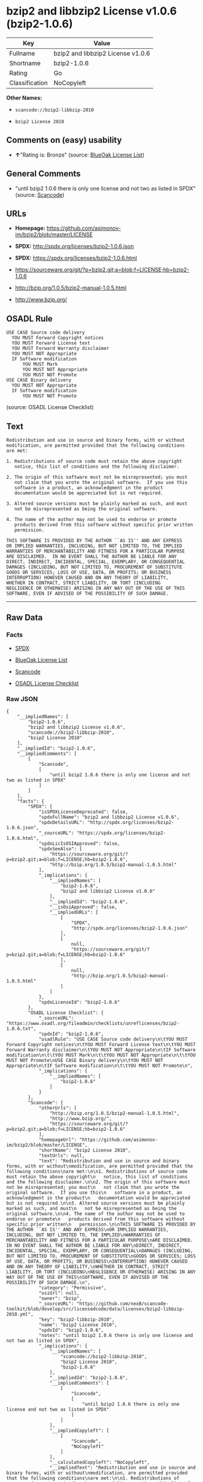 * bzip2 and libbzip2 License v1.0.6 (bzip2-1.0.6)

| Key              | Value                               |
|------------------+-------------------------------------|
| Fullname         | bzip2 and libbzip2 License v1.0.6   |
| Shortname        | bzip2-1.0.6                         |
| Rating           | Go                                  |
| Classification   | NoCopyleft                          |

*Other Names:*

- =scancode://bzip2-libbzip-2010=

- =bzip2 License 2010=

** Comments on (easy) usability

- *↑*"Rating is: Bronze" (source:
  [[https://blueoakcouncil.org/list][BlueOak License List]])

** General Comments

- "until bzip2 1.0.6 there is only one license and not two as listed in
  SPDX" (source:
  [[https://github.com/nexB/scancode-toolkit/blob/develop/src/licensedcode/data/licenses/bzip2-libbzip-2010.yml][Scancode]])

** URLs

- *Homepage:* https://github.com/asimonov-im/bzip2/blob/master/LICENSE

- *SPDX:* http://spdx.org/licenses/bzip2-1.0.6.json

- *SPDX:* https://spdx.org/licenses/bzip2-1.0.6.html

- https://sourceware.org/git/?p=bzip2.git;a=blob;f=LICENSE;hb=bzip2-1.0.6

- http://bzip.org/1.0.5/bzip2-manual-1.0.5.html

- http://www.bzip.org/

** OSADL Rule

#+BEGIN_EXAMPLE
  USE CASE Source code delivery
  	YOU MUST Forward Copyright notices
  	YOU MUST Forward License text
  	YOU MUST Forward Warranty disclaimer
  	YOU MUST NOT Appropriate
  	IF Software modification
  		YOU MUST Mark
  		YOU MUST NOT Appropriate
  		YOU MUST NOT Promote
  USE CASE Binary delivery
  	YOU MUST NOT Appropriate
  	IF Software modification
  		YOU MUST NOT Promote
#+END_EXAMPLE

(source: OSADL License Checklist)

** Text

#+BEGIN_EXAMPLE
  Redistribution and use in source and binary forms, with or without
  modification, are permitted provided that the following conditions
  are met:

  1. Redistributions of source code must retain the above copyright
     notice, this list of conditions and the following disclaimer.

  2. The origin of this software must not be misrepresented; you must
     not claim that you wrote the original software.  If you use this
     software in a product, an acknowledgment in the product
     documentation would be appreciated but is not required.

  3. Altered source versions must be plainly marked as such, and must
     not be misrepresented as being the original software.

  4. The name of the author may not be used to endorse or promote
     products derived from this software without specific prior written
     permission.

  THIS SOFTWARE IS PROVIDED BY THE AUTHOR ``AS IS'' AND ANY EXPRESS
  OR IMPLIED WARRANTIES, INCLUDING, BUT NOT LIMITED TO, THE IMPLIED
  WARRANTIES OF MERCHANTABILITY AND FITNESS FOR A PARTICULAR PURPOSE
  ARE DISCLAIMED.  IN NO EVENT SHALL THE AUTHOR BE LIABLE FOR ANY
  DIRECT, INDIRECT, INCIDENTAL, SPECIAL, EXEMPLARY, OR CONSEQUENTIAL
  DAMAGES (INCLUDING, BUT NOT LIMITED TO, PROCUREMENT OF SUBSTITUTE
  GOODS OR SERVICES; LOSS OF USE, DATA, OR PROFITS; OR BUSINESS
  INTERRUPTION) HOWEVER CAUSED AND ON ANY THEORY OF LIABILITY,
  WHETHER IN CONTRACT, STRICT LIABILITY, OR TORT (INCLUDING
  NEGLIGENCE OR OTHERWISE) ARISING IN ANY WAY OUT OF THE USE OF THIS
  SOFTWARE, EVEN IF ADVISED OF THE POSSIBILITY OF SUCH DAMAGE.
#+END_EXAMPLE

--------------

** Raw Data

*** Facts

- [[https://spdx.org/licenses/bzip2-1.0.6.html][SPDX]]

- [[https://blueoakcouncil.org/list][BlueOak License List]]

- [[https://github.com/nexB/scancode-toolkit/blob/develop/src/licensedcode/data/licenses/bzip2-libbzip-2010.yml][Scancode]]

- [[https://www.osadl.org/fileadmin/checklists/unreflicenses/bzip2-1.0.6.txt][OSADL
  License Checklist]]

*** Raw JSON

#+BEGIN_EXAMPLE
  {
      "__impliedNames": [
          "bzip2-1.0.6",
          "bzip2 and libbzip2 License v1.0.6",
          "scancode://bzip2-libbzip-2010",
          "bzip2 License 2010"
      ],
      "__impliedId": "bzip2-1.0.6",
      "__impliedComments": [
          [
              "Scancode",
              [
                  "until bzip2 1.0.6 there is only one license and not two as listed in SPDX"
              ]
          ]
      ],
      "facts": {
          "SPDX": {
              "isSPDXLicenseDeprecated": false,
              "spdxFullName": "bzip2 and libbzip2 License v1.0.6",
              "spdxDetailsURL": "http://spdx.org/licenses/bzip2-1.0.6.json",
              "_sourceURL": "https://spdx.org/licenses/bzip2-1.0.6.html",
              "spdxLicIsOSIApproved": false,
              "spdxSeeAlso": [
                  "https://sourceware.org/git/?p=bzip2.git;a=blob;f=LICENSE;hb=bzip2-1.0.6",
                  "http://bzip.org/1.0.5/bzip2-manual-1.0.5.html"
              ],
              "_implications": {
                  "__impliedNames": [
                      "bzip2-1.0.6",
                      "bzip2 and libbzip2 License v1.0.6"
                  ],
                  "__impliedId": "bzip2-1.0.6",
                  "__isOsiApproved": false,
                  "__impliedURLs": [
                      [
                          "SPDX",
                          "http://spdx.org/licenses/bzip2-1.0.6.json"
                      ],
                      [
                          null,
                          "https://sourceware.org/git/?p=bzip2.git;a=blob;f=LICENSE;hb=bzip2-1.0.6"
                      ],
                      [
                          null,
                          "http://bzip.org/1.0.5/bzip2-manual-1.0.5.html"
                      ]
                  ]
              },
              "spdxLicenseId": "bzip2-1.0.6"
          },
          "OSADL License Checklist": {
              "_sourceURL": "https://www.osadl.org/fileadmin/checklists/unreflicenses/bzip2-1.0.6.txt",
              "spdxId": "bzip2-1.0.6",
              "osadlRule": "USE CASE Source code delivery\n\tYOU MUST Forward Copyright notices\n\tYOU MUST Forward License text\n\tYOU MUST Forward Warranty disclaimer\n\tYOU MUST NOT Appropriate\n\tIF Software modification\n\t\tYOU MUST Mark\n\t\tYOU MUST NOT Appropriate\n\t\tYOU MUST NOT Promote\nUSE CASE Binary delivery\n\tYOU MUST NOT Appropriate\n\tIF Software modification\n\t\tYOU MUST NOT Promote\n",
              "_implications": {
                  "__impliedNames": [
                      "bzip2-1.0.6"
                  ]
              }
          },
          "Scancode": {
              "otherUrls": [
                  "http://bzip.org/1.0.5/bzip2-manual-1.0.5.html",
                  "http://www.bzip.org/",
                  "https://sourceware.org/git/?p=bzip2.git;a=blob;f=LICENSE;hb=bzip2-1.0.6"
              ],
              "homepageUrl": "https://github.com/asimonov-im/bzip2/blob/master/LICENSE",
              "shortName": "bzip2 License 2010",
              "textUrls": null,
              "text": "Redistribution and use in source and binary forms, with or without\nmodification, are permitted provided that the following conditions\nare met:\n\n1. Redistributions of source code must retain the above copyright\n   notice, this list of conditions and the following disclaimer.\n\n2. The origin of this software must not be misrepresented; you must\n   not claim that you wrote the original software.  If you use this\n   software in a product, an acknowledgment in the product\n   documentation would be appreciated but is not required.\n\n3. Altered source versions must be plainly marked as such, and must\n   not be misrepresented as being the original software.\n\n4. The name of the author may not be used to endorse or promote\n   products derived from this software without specific prior written\n   permission.\n\nTHIS SOFTWARE IS PROVIDED BY THE AUTHOR ``AS IS'' AND ANY EXPRESS\nOR IMPLIED WARRANTIES, INCLUDING, BUT NOT LIMITED TO, THE IMPLIED\nWARRANTIES OF MERCHANTABILITY AND FITNESS FOR A PARTICULAR PURPOSE\nARE DISCLAIMED.  IN NO EVENT SHALL THE AUTHOR BE LIABLE FOR ANY\nDIRECT, INDIRECT, INCIDENTAL, SPECIAL, EXEMPLARY, OR CONSEQUENTIAL\nDAMAGES (INCLUDING, BUT NOT LIMITED TO, PROCUREMENT OF SUBSTITUTE\nGOODS OR SERVICES; LOSS OF USE, DATA, OR PROFITS; OR BUSINESS\nINTERRUPTION) HOWEVER CAUSED AND ON ANY THEORY OF LIABILITY,\nWHETHER IN CONTRACT, STRICT LIABILITY, OR TORT (INCLUDING\nNEGLIGENCE OR OTHERWISE) ARISING IN ANY WAY OUT OF THE USE OF THIS\nSOFTWARE, EVEN IF ADVISED OF THE POSSIBILITY OF SUCH DAMAGE.\n",
              "category": "Permissive",
              "osiUrl": null,
              "owner": "bzip",
              "_sourceURL": "https://github.com/nexB/scancode-toolkit/blob/develop/src/licensedcode/data/licenses/bzip2-libbzip-2010.yml",
              "key": "bzip2-libbzip-2010",
              "name": "bzip2 License 2010",
              "spdxId": "bzip2-1.0.6",
              "notes": "until bzip2 1.0.6 there is only one license and not two as listed in SPDX",
              "_implications": {
                  "__impliedNames": [
                      "scancode://bzip2-libbzip-2010",
                      "bzip2 License 2010",
                      "bzip2-1.0.6"
                  ],
                  "__impliedId": "bzip2-1.0.6",
                  "__impliedComments": [
                      [
                          "Scancode",
                          [
                              "until bzip2 1.0.6 there is only one license and not two as listed in SPDX"
                          ]
                      ]
                  ],
                  "__impliedCopyleft": [
                      [
                          "Scancode",
                          "NoCopyleft"
                      ]
                  ],
                  "__calculatedCopyleft": "NoCopyleft",
                  "__impliedText": "Redistribution and use in source and binary forms, with or without\nmodification, are permitted provided that the following conditions\nare met:\n\n1. Redistributions of source code must retain the above copyright\n   notice, this list of conditions and the following disclaimer.\n\n2. The origin of this software must not be misrepresented; you must\n   not claim that you wrote the original software.  If you use this\n   software in a product, an acknowledgment in the product\n   documentation would be appreciated but is not required.\n\n3. Altered source versions must be plainly marked as such, and must\n   not be misrepresented as being the original software.\n\n4. The name of the author may not be used to endorse or promote\n   products derived from this software without specific prior written\n   permission.\n\nTHIS SOFTWARE IS PROVIDED BY THE AUTHOR ``AS IS'' AND ANY EXPRESS\nOR IMPLIED WARRANTIES, INCLUDING, BUT NOT LIMITED TO, THE IMPLIED\nWARRANTIES OF MERCHANTABILITY AND FITNESS FOR A PARTICULAR PURPOSE\nARE DISCLAIMED.  IN NO EVENT SHALL THE AUTHOR BE LIABLE FOR ANY\nDIRECT, INDIRECT, INCIDENTAL, SPECIAL, EXEMPLARY, OR CONSEQUENTIAL\nDAMAGES (INCLUDING, BUT NOT LIMITED TO, PROCUREMENT OF SUBSTITUTE\nGOODS OR SERVICES; LOSS OF USE, DATA, OR PROFITS; OR BUSINESS\nINTERRUPTION) HOWEVER CAUSED AND ON ANY THEORY OF LIABILITY,\nWHETHER IN CONTRACT, STRICT LIABILITY, OR TORT (INCLUDING\nNEGLIGENCE OR OTHERWISE) ARISING IN ANY WAY OUT OF THE USE OF THIS\nSOFTWARE, EVEN IF ADVISED OF THE POSSIBILITY OF SUCH DAMAGE.\n",
                  "__impliedURLs": [
                      [
                          "Homepage",
                          "https://github.com/asimonov-im/bzip2/blob/master/LICENSE"
                      ],
                      [
                          null,
                          "http://bzip.org/1.0.5/bzip2-manual-1.0.5.html"
                      ],
                      [
                          null,
                          "http://www.bzip.org/"
                      ],
                      [
                          null,
                          "https://sourceware.org/git/?p=bzip2.git;a=blob;f=LICENSE;hb=bzip2-1.0.6"
                      ]
                  ]
              }
          },
          "BlueOak License List": {
              "BlueOakRating": "Bronze",
              "url": "https://spdx.org/licenses/bzip2-1.0.6.html",
              "isPermissive": true,
              "_sourceURL": "https://blueoakcouncil.org/list",
              "name": "bzip2 and libbzip2 License v1.0.6",
              "id": "bzip2-1.0.6",
              "_implications": {
                  "__impliedNames": [
                      "bzip2-1.0.6",
                      "bzip2 and libbzip2 License v1.0.6"
                  ],
                  "__impliedJudgement": [
                      [
                          "BlueOak License List",
                          {
                              "tag": "PositiveJudgement",
                              "contents": "Rating is: Bronze"
                          }
                      ]
                  ],
                  "__impliedCopyleft": [
                      [
                          "BlueOak License List",
                          "NoCopyleft"
                      ]
                  ],
                  "__calculatedCopyleft": "NoCopyleft",
                  "__impliedURLs": [
                      [
                          "SPDX",
                          "https://spdx.org/licenses/bzip2-1.0.6.html"
                      ]
                  ]
              }
          }
      },
      "__impliedJudgement": [
          [
              "BlueOak License List",
              {
                  "tag": "PositiveJudgement",
                  "contents": "Rating is: Bronze"
              }
          ]
      ],
      "__impliedCopyleft": [
          [
              "BlueOak License List",
              "NoCopyleft"
          ],
          [
              "Scancode",
              "NoCopyleft"
          ]
      ],
      "__calculatedCopyleft": "NoCopyleft",
      "__isOsiApproved": false,
      "__impliedText": "Redistribution and use in source and binary forms, with or without\nmodification, are permitted provided that the following conditions\nare met:\n\n1. Redistributions of source code must retain the above copyright\n   notice, this list of conditions and the following disclaimer.\n\n2. The origin of this software must not be misrepresented; you must\n   not claim that you wrote the original software.  If you use this\n   software in a product, an acknowledgment in the product\n   documentation would be appreciated but is not required.\n\n3. Altered source versions must be plainly marked as such, and must\n   not be misrepresented as being the original software.\n\n4. The name of the author may not be used to endorse or promote\n   products derived from this software without specific prior written\n   permission.\n\nTHIS SOFTWARE IS PROVIDED BY THE AUTHOR ``AS IS'' AND ANY EXPRESS\nOR IMPLIED WARRANTIES, INCLUDING, BUT NOT LIMITED TO, THE IMPLIED\nWARRANTIES OF MERCHANTABILITY AND FITNESS FOR A PARTICULAR PURPOSE\nARE DISCLAIMED.  IN NO EVENT SHALL THE AUTHOR BE LIABLE FOR ANY\nDIRECT, INDIRECT, INCIDENTAL, SPECIAL, EXEMPLARY, OR CONSEQUENTIAL\nDAMAGES (INCLUDING, BUT NOT LIMITED TO, PROCUREMENT OF SUBSTITUTE\nGOODS OR SERVICES; LOSS OF USE, DATA, OR PROFITS; OR BUSINESS\nINTERRUPTION) HOWEVER CAUSED AND ON ANY THEORY OF LIABILITY,\nWHETHER IN CONTRACT, STRICT LIABILITY, OR TORT (INCLUDING\nNEGLIGENCE OR OTHERWISE) ARISING IN ANY WAY OUT OF THE USE OF THIS\nSOFTWARE, EVEN IF ADVISED OF THE POSSIBILITY OF SUCH DAMAGE.\n",
      "__impliedURLs": [
          [
              "SPDX",
              "http://spdx.org/licenses/bzip2-1.0.6.json"
          ],
          [
              null,
              "https://sourceware.org/git/?p=bzip2.git;a=blob;f=LICENSE;hb=bzip2-1.0.6"
          ],
          [
              null,
              "http://bzip.org/1.0.5/bzip2-manual-1.0.5.html"
          ],
          [
              "SPDX",
              "https://spdx.org/licenses/bzip2-1.0.6.html"
          ],
          [
              "Homepage",
              "https://github.com/asimonov-im/bzip2/blob/master/LICENSE"
          ],
          [
              null,
              "http://www.bzip.org/"
          ]
      ]
  }
#+END_EXAMPLE

*** Dot Cluster Graph

[[../dot/bzip2-1.0.6.svg]]